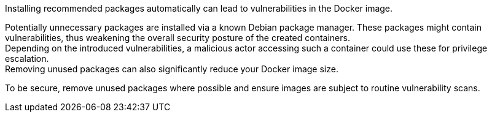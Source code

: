 Installing recommended packages automatically can lead to vulnerabilities in the
Docker image.

Potentially unnecessary packages are installed via a known Debian package
manager. These packages might contain vulnerabilities, thus weakening the
overall security posture of the created containers. +
Depending on the introduced vulnerabilities, a malicious actor accessing such a
container could use these for privilege escalation. +
Removing unused packages can also significantly reduce your Docker image size.

To be secure, remove unused packages where possible and ensure images are
subject to routine vulnerability scans.
